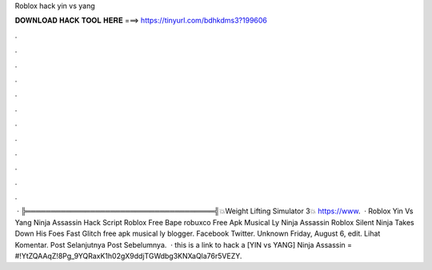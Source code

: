 Roblox hack yin vs yang



𝐃𝐎𝐖𝐍𝐋𝐎𝐀𝐃 𝐇𝐀𝐂𝐊 𝐓𝐎𝐎𝐋 𝐇𝐄𝐑𝐄 ===> https://tinyurl.com/bdhkdms3?199606



.



.



.



.



.



.



.



.



.



.



.



.



 · ╠══════════════════════════════════════╣💥Weight Lifting Simulator 3💥 https://www.  · Roblox Yin Vs Yang Ninja Assassin Hack Script Roblox Free Bape robuxco Free Apk Musical Ly Ninja Assassin Roblox Silent Ninja Takes Down His Foes Fast Glitch free apk musical ly blogger. Facebook Twitter. Unknown Friday, August 6, edit. Lihat Komentar. Post Selanjutnya Post Sebelumnya.  · this is a link to hack a [YIN vs YANG] Ninja Assassin = #!YtZQAAqZ!8Pg_9YQRaxK1h02gX9ddjTGWdbg3KNXaQla76r5VEZY.
